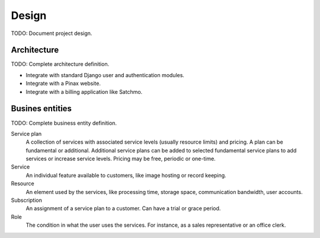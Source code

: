 ======
Design
======

TODO: Document project design.

Architecture
============

TODO: Complete architecture definition.

* Integrate with standard Django user and authentication modules.
* Integrate with a Pinax website.
* Integrate with a billing application like Satchmo.

Busines entities
================

TODO: Complete business entity definition.

Service plan
    A collection of services with associated service levels (usually resource
    limits) and pricing. A plan can be fundamental or additional. Additional
    service plans can be added to selected fundamental service plans to add
    services or increase service levels. Pricing may be free, periodic or
    one-time.

Service
    An individual feature available to customers, like image hosting or
    record keeping.

Resource
    An element used by the services, like processing time, storage space,
    communication bandwidth, user accounts.

Subscription
    An assignment of a service plan to a customer. Can have a trial or grace
    period.

Role
    The condition in what the user uses the services. For instance, as a
    sales representative or an office clerk.
